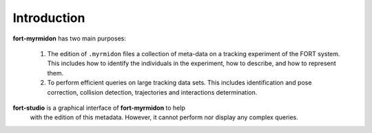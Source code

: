 .. introduction


Introduction
============

**fort-myrmidon** has two main purposes:

 1. The edition of ``.myrmidon`` files a collection of meta-data on a
    tracking experiment of the FORT system. This includes how to
    identify the individuals in the experiment, how to describe, and
    how to represent them.

 2. To perform efficient queries on large tracking data sets. This
    includes identification and pose correction, collision detection,
    trajectories and interactions determination.


**fort-studio** is a graphical interface of **fort-myrmidon** to help
 with the edition of this metadata. However, it cannot perform nor
 display any complex queries.
